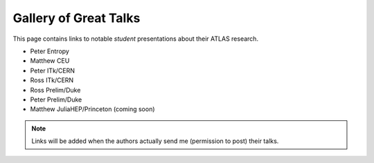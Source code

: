 Gallery of Great Talks
======================

This page contains links to notable *student* presentations about their ATLAS research.

- Peter Entropy
- Matthew CEU
- Peter ITk/CERN
- Ross ITk/CERN  
- Ross Prelim/Duke
- Peter Prelim/Duke
- Matthew JuliaHEP/Princeton (coming soon)

.. note::

   Links will be added when the authors actually send me (permission to post) their talks.
